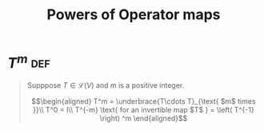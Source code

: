 #+TITLE: Powers of Operator maps
* \(T^m\)                                                               :def:
  #+begin_quote
  Supppose $T \in \mathcal{L} (V)$ and $m$ is a positive integer.

  \[\begin{aligned}
  T^m = \underbrace{T\cdots T}_{\text{ $m$ times }}\\
  T^0 = I\\
  T^{-m} \text{ for an invertible map $T$ } = \left( T^{-1} \right) ^m
  \end{aligned}\]

  #+end_quote
